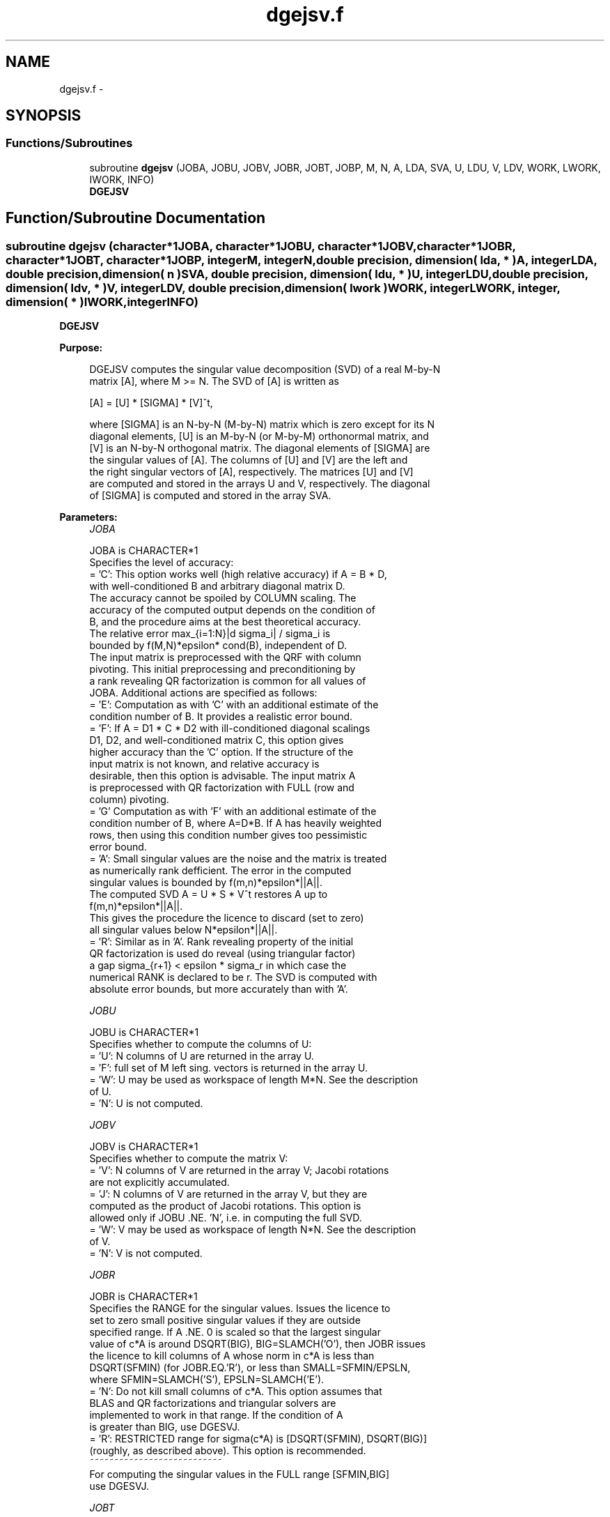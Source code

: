 .TH "dgejsv.f" 3 "Sat Nov 16 2013" "Version 3.4.2" "LAPACK" \" -*- nroff -*-
.ad l
.nh
.SH NAME
dgejsv.f \- 
.SH SYNOPSIS
.br
.PP
.SS "Functions/Subroutines"

.in +1c
.ti -1c
.RI "subroutine \fBdgejsv\fP (JOBA, JOBU, JOBV, JOBR, JOBT, JOBP, M, N, A, LDA, SVA, U, LDU, V, LDV, WORK, LWORK, IWORK, INFO)"
.br
.RI "\fI\fBDGEJSV\fP \fP"
.in -1c
.SH "Function/Subroutine Documentation"
.PP 
.SS "subroutine dgejsv (character*1JOBA, character*1JOBU, character*1JOBV, character*1JOBR, character*1JOBT, character*1JOBP, integerM, integerN, double precision, dimension( lda, * )A, integerLDA, double precision, dimension( n )SVA, double precision, dimension( ldu, * )U, integerLDU, double precision, dimension( ldv, * )V, integerLDV, double precision, dimension( lwork )WORK, integerLWORK, integer, dimension( * )IWORK, integerINFO)"

.PP
\fBDGEJSV\fP  
.PP
\fBPurpose: \fP
.RS 4

.PP
.nf
 DGEJSV computes the singular value decomposition (SVD) of a real M-by-N
 matrix [A], where M >= N. The SVD of [A] is written as

              [A] = [U] * [SIGMA] * [V]^t,

 where [SIGMA] is an N-by-N (M-by-N) matrix which is zero except for its N
 diagonal elements, [U] is an M-by-N (or M-by-M) orthonormal matrix, and
 [V] is an N-by-N orthogonal matrix. The diagonal elements of [SIGMA] are
 the singular values of [A]. The columns of [U] and [V] are the left and
 the right singular vectors of [A], respectively. The matrices [U] and [V]
 are computed and stored in the arrays U and V, respectively. The diagonal
 of [SIGMA] is computed and stored in the array SVA.
.fi
.PP
 
.RE
.PP
\fBParameters:\fP
.RS 4
\fIJOBA\fP 
.PP
.nf
          JOBA is CHARACTER*1
        Specifies the level of accuracy:
       = 'C': This option works well (high relative accuracy) if A = B * D,
             with well-conditioned B and arbitrary diagonal matrix D.
             The accuracy cannot be spoiled by COLUMN scaling. The
             accuracy of the computed output depends on the condition of
             B, and the procedure aims at the best theoretical accuracy.
             The relative error max_{i=1:N}|d sigma_i| / sigma_i is
             bounded by f(M,N)*epsilon* cond(B), independent of D.
             The input matrix is preprocessed with the QRF with column
             pivoting. This initial preprocessing and preconditioning by
             a rank revealing QR factorization is common for all values of
             JOBA. Additional actions are specified as follows:
       = 'E': Computation as with 'C' with an additional estimate of the
             condition number of B. It provides a realistic error bound.
       = 'F': If A = D1 * C * D2 with ill-conditioned diagonal scalings
             D1, D2, and well-conditioned matrix C, this option gives
             higher accuracy than the 'C' option. If the structure of the
             input matrix is not known, and relative accuracy is
             desirable, then this option is advisable. The input matrix A
             is preprocessed with QR factorization with FULL (row and
             column) pivoting.
       = 'G'  Computation as with 'F' with an additional estimate of the
             condition number of B, where A=D*B. If A has heavily weighted
             rows, then using this condition number gives too pessimistic
             error bound.
       = 'A': Small singular values are the noise and the matrix is treated
             as numerically rank defficient. The error in the computed
             singular values is bounded by f(m,n)*epsilon*||A||.
             The computed SVD A = U * S * V^t restores A up to
             f(m,n)*epsilon*||A||.
             This gives the procedure the licence to discard (set to zero)
             all singular values below N*epsilon*||A||.
       = 'R': Similar as in 'A'. Rank revealing property of the initial
             QR factorization is used do reveal (using triangular factor)
             a gap sigma_{r+1} < epsilon * sigma_r in which case the
             numerical RANK is declared to be r. The SVD is computed with
             absolute error bounds, but more accurately than with 'A'.
.fi
.PP
.br
\fIJOBU\fP 
.PP
.nf
          JOBU is CHARACTER*1
        Specifies whether to compute the columns of U:
       = 'U': N columns of U are returned in the array U.
       = 'F': full set of M left sing. vectors is returned in the array U.
       = 'W': U may be used as workspace of length M*N. See the description
             of U.
       = 'N': U is not computed.
.fi
.PP
.br
\fIJOBV\fP 
.PP
.nf
          JOBV is CHARACTER*1
        Specifies whether to compute the matrix V:
       = 'V': N columns of V are returned in the array V; Jacobi rotations
             are not explicitly accumulated.
       = 'J': N columns of V are returned in the array V, but they are
             computed as the product of Jacobi rotations. This option is
             allowed only if JOBU .NE. 'N', i.e. in computing the full SVD.
       = 'W': V may be used as workspace of length N*N. See the description
             of V.
       = 'N': V is not computed.
.fi
.PP
.br
\fIJOBR\fP 
.PP
.nf
          JOBR is CHARACTER*1
        Specifies the RANGE for the singular values. Issues the licence to
        set to zero small positive singular values if they are outside
        specified range. If A .NE. 0 is scaled so that the largest singular
        value of c*A is around DSQRT(BIG), BIG=SLAMCH('O'), then JOBR issues
        the licence to kill columns of A whose norm in c*A is less than
        DSQRT(SFMIN) (for JOBR.EQ.'R'), or less than SMALL=SFMIN/EPSLN,
        where SFMIN=SLAMCH('S'), EPSLN=SLAMCH('E').
       = 'N': Do not kill small columns of c*A. This option assumes that
             BLAS and QR factorizations and triangular solvers are
             implemented to work in that range. If the condition of A
             is greater than BIG, use DGESVJ.
       = 'R': RESTRICTED range for sigma(c*A) is [DSQRT(SFMIN), DSQRT(BIG)]
             (roughly, as described above). This option is recommended.
                                            ~~~~~~~~~~~~~~~~~~~~~~~~~~~
        For computing the singular values in the FULL range [SFMIN,BIG]
        use DGESVJ.
.fi
.PP
.br
\fIJOBT\fP 
.PP
.nf
          JOBT is CHARACTER*1
        If the matrix is square then the procedure may determine to use
        transposed A if A^t seems to be better with respect to convergence.
        If the matrix is not square, JOBT is ignored. This is subject to
        changes in the future.
        The decision is based on two values of entropy over the adjoint
        orbit of A^t * A. See the descriptions of WORK(6) and WORK(7).
       = 'T': transpose if entropy test indicates possibly faster
        convergence of Jacobi process if A^t is taken as input. If A is
        replaced with A^t, then the row pivoting is included automatically.
       = 'N': do not speculate.
        This option can be used to compute only the singular values, or the
        full SVD (U, SIGMA and V). For only one set of singular vectors
        (U or V), the caller should provide both U and V, as one of the
        matrices is used as workspace if the matrix A is transposed.
        The implementer can easily remove this constraint and make the
        code more complicated. See the descriptions of U and V.
.fi
.PP
.br
\fIJOBP\fP 
.PP
.nf
          JOBP is CHARACTER*1
        Issues the licence to introduce structured perturbations to drown
        denormalized numbers. This licence should be active if the
        denormals are poorly implemented, causing slow computation,
        especially in cases of fast convergence (!). For details see [1,2].
        For the sake of simplicity, this perturbations are included only
        when the full SVD or only the singular values are requested. The
        implementer/user can easily add the perturbation for the cases of
        computing one set of singular vectors.
       = 'P': introduce perturbation
       = 'N': do not perturb
.fi
.PP
.br
\fIM\fP 
.PP
.nf
          M is INTEGER
         The number of rows of the input matrix A.  M >= 0.
.fi
.PP
.br
\fIN\fP 
.PP
.nf
          N is INTEGER
         The number of columns of the input matrix A. M >= N >= 0.
.fi
.PP
.br
\fIA\fP 
.PP
.nf
          A is DOUBLE PRECISION array, dimension (LDA,N)
          On entry, the M-by-N matrix A.
.fi
.PP
.br
\fILDA\fP 
.PP
.nf
          LDA is INTEGER
          The leading dimension of the array A.  LDA >= max(1,M).
.fi
.PP
.br
\fISVA\fP 
.PP
.nf
          SVA is DOUBLE PRECISION array, dimension (N)
          On exit,
          - For WORK(1)/WORK(2) = ONE: The singular values of A. During the
            computation SVA contains Euclidean column norms of the
            iterated matrices in the array A.
          - For WORK(1) .NE. WORK(2): The singular values of A are
            (WORK(1)/WORK(2)) * SVA(1:N). This factored form is used if
            sigma_max(A) overflows or if small singular values have been
            saved from underflow by scaling the input matrix A.
          - If JOBR='R' then some of the singular values may be returned
            as exact zeros obtained by "set to zero" because they are
            below the numerical rank threshold or are denormalized numbers.
.fi
.PP
.br
\fIU\fP 
.PP
.nf
          U is DOUBLE PRECISION array, dimension ( LDU, N )
          If JOBU = 'U', then U contains on exit the M-by-N matrix of
                         the left singular vectors.
          If JOBU = 'F', then U contains on exit the M-by-M matrix of
                         the left singular vectors, including an ONB
                         of the orthogonal complement of the Range(A).
          If JOBU = 'W'  .AND. (JOBV.EQ.'V' .AND. JOBT.EQ.'T' .AND. M.EQ.N),
                         then U is used as workspace if the procedure
                         replaces A with A^t. In that case, [V] is computed
                         in U as left singular vectors of A^t and then
                         copied back to the V array. This 'W' option is just
                         a reminder to the caller that in this case U is
                         reserved as workspace of length N*N.
          If JOBU = 'N'  U is not referenced.
.fi
.PP
.br
\fILDU\fP 
.PP
.nf
          LDU is INTEGER
          The leading dimension of the array U,  LDU >= 1.
          IF  JOBU = 'U' or 'F' or 'W',  then LDU >= M.
.fi
.PP
.br
\fIV\fP 
.PP
.nf
          V is DOUBLE PRECISION array, dimension ( LDV, N )
          If JOBV = 'V', 'J' then V contains on exit the N-by-N matrix of
                         the right singular vectors;
          If JOBV = 'W', AND (JOBU.EQ.'U' AND JOBT.EQ.'T' AND M.EQ.N),
                         then V is used as workspace if the pprocedure
                         replaces A with A^t. In that case, [U] is computed
                         in V as right singular vectors of A^t and then
                         copied back to the U array. This 'W' option is just
                         a reminder to the caller that in this case V is
                         reserved as workspace of length N*N.
          If JOBV = 'N'  V is not referenced.
.fi
.PP
.br
\fILDV\fP 
.PP
.nf
          LDV is INTEGER
          The leading dimension of the array V,  LDV >= 1.
          If JOBV = 'V' or 'J' or 'W', then LDV >= N.
.fi
.PP
.br
\fIWORK\fP 
.PP
.nf
          WORK is DOUBLE PRECISION array, dimension at least LWORK.
          On exit, if N.GT.0 .AND. M.GT.0 (else not referenced), 
          WORK(1) = SCALE = WORK(2) / WORK(1) is the scaling factor such
                    that SCALE*SVA(1:N) are the computed singular values
                    of A. (See the description of SVA().)
          WORK(2) = See the description of WORK(1).
          WORK(3) = SCONDA is an estimate for the condition number of
                    column equilibrated A. (If JOBA .EQ. 'E' or 'G')
                    SCONDA is an estimate of DSQRT(||(R^t * R)^(-1)||_1).
                    It is computed using DPOCON. It holds
                    N^(-1/4) * SCONDA <= ||R^(-1)||_2 <= N^(1/4) * SCONDA
                    where R is the triangular factor from the QRF of A.
                    However, if R is truncated and the numerical rank is
                    determined to be strictly smaller than N, SCONDA is
                    returned as -1, thus indicating that the smallest
                    singular values might be lost.

          If full SVD is needed, the following two condition numbers are
          useful for the analysis of the algorithm. They are provied for
          a developer/implementer who is familiar with the details of
          the method.

          WORK(4) = an estimate of the scaled condition number of the
                    triangular factor in the first QR factorization.
          WORK(5) = an estimate of the scaled condition number of the
                    triangular factor in the second QR factorization.
          The following two parameters are computed if JOBT .EQ. 'T'.
          They are provided for a developer/implementer who is familiar
          with the details of the method.

          WORK(6) = the entropy of A^t*A :: this is the Shannon entropy
                    of diag(A^t*A) / Trace(A^t*A) taken as point in the
                    probability simplex.
          WORK(7) = the entropy of A*A^t.
.fi
.PP
.br
\fILWORK\fP 
.PP
.nf
          LWORK is INTEGER
          Length of WORK to confirm proper allocation of work space.
          LWORK depends on the job:

          If only SIGMA is needed ( JOBU.EQ.'N', JOBV.EQ.'N' ) and
            -> .. no scaled condition estimate required (JOBE.EQ.'N'):
               LWORK >= max(2*M+N,4*N+1,7). This is the minimal requirement.
               ->> For optimal performance (blocked code) the optimal value
               is LWORK >= max(2*M+N,3*N+(N+1)*NB,7). Here NB is the optimal
               block size for DGEQP3 and DGEQRF.
               In general, optimal LWORK is computed as 
               LWORK >= max(2*M+N,N+LWORK(DGEQP3),N+LWORK(DGEQRF), 7).        
            -> .. an estimate of the scaled condition number of A is
               required (JOBA='E', 'G'). In this case, LWORK is the maximum
               of the above and N*N+4*N, i.e. LWORK >= max(2*M+N,N*N+4*N,7).
               ->> For optimal performance (blocked code) the optimal value 
               is LWORK >= max(2*M+N,3*N+(N+1)*NB, N*N+4*N, 7).
               In general, the optimal length LWORK is computed as
               LWORK >= max(2*M+N,N+LWORK(DGEQP3),N+LWORK(DGEQRF), 
                                                     N+N*N+LWORK(DPOCON),7).

          If SIGMA and the right singular vectors are needed (JOBV.EQ.'V'),
            -> the minimal requirement is LWORK >= max(2*M+N,4*N+1,7).
            -> For optimal performance, LWORK >= max(2*M+N,3*N+(N+1)*NB,7),
               where NB is the optimal block size for DGEQP3, DGEQRF, DGELQ,
               DORMLQ. In general, the optimal length LWORK is computed as
               LWORK >= max(2*M+N,N+LWORK(DGEQP3), N+LWORK(DPOCON), 
                       N+LWORK(DGELQ), 2*N+LWORK(DGEQRF), N+LWORK(DORMLQ)).

          If SIGMA and the left singular vectors are needed
            -> the minimal requirement is LWORK >= max(2*M+N,4*N+1,7).
            -> For optimal performance:
               if JOBU.EQ.'U' :: LWORK >= max(2*M+N,3*N+(N+1)*NB,7),
               if JOBU.EQ.'F' :: LWORK >= max(2*M+N,3*N+(N+1)*NB,N+M*NB,7),
               where NB is the optimal block size for DGEQP3, DGEQRF, DORMQR.
               In general, the optimal length LWORK is computed as
               LWORK >= max(2*M+N,N+LWORK(DGEQP3),N+LWORK(DPOCON),
                        2*N+LWORK(DGEQRF), N+LWORK(DORMQR)). 
               Here LWORK(DORMQR) equals N*NB (for JOBU.EQ.'U') or 
               M*NB (for JOBU.EQ.'F').
               
          If the full SVD is needed: (JOBU.EQ.'U' or JOBU.EQ.'F') and 
            -> if JOBV.EQ.'V'  
               the minimal requirement is LWORK >= max(2*M+N,6*N+2*N*N). 
            -> if JOBV.EQ.'J' the minimal requirement is 
               LWORK >= max(2*M+N, 4*N+N*N,2*N+N*N+6).
            -> For optimal performance, LWORK should be additionally
               larger than N+M*NB, where NB is the optimal block size
               for DORMQR.
.fi
.PP
.br
\fIIWORK\fP 
.PP
.nf
          IWORK is INTEGER array, dimension M+3*N.
          On exit,
          IWORK(1) = the numerical rank determined after the initial
                     QR factorization with pivoting. See the descriptions
                     of JOBA and JOBR.
          IWORK(2) = the number of the computed nonzero singular values
          IWORK(3) = if nonzero, a warning message:
                     If IWORK(3).EQ.1 then some of the column norms of A
                     were denormalized floats. The requested high accuracy
                     is not warranted by the data.
.fi
.PP
.br
\fIINFO\fP 
.PP
.nf
          INFO is INTEGER
           < 0  : if INFO = -i, then the i-th argument had an illegal value.
           = 0 :  successfull exit;
           > 0 :  DGEJSV  did not converge in the maximal allowed number
                  of sweeps. The computed values may be inaccurate.
.fi
.PP
 
.RE
.PP
\fBAuthor:\fP
.RS 4
Univ\&. of Tennessee 
.PP
Univ\&. of California Berkeley 
.PP
Univ\&. of Colorado Denver 
.PP
NAG Ltd\&. 
.RE
.PP
\fBDate:\fP
.RS 4
September 2012 
.RE
.PP
\fBFurther Details: \fP
.RS 4

.PP
.nf
  DGEJSV implements a preconditioned Jacobi SVD algorithm. It uses DGEQP3,
  DGEQRF, and DGELQF as preprocessors and preconditioners. Optionally, an
  additional row pivoting can be used as a preprocessor, which in some
  cases results in much higher accuracy. An example is matrix A with the
  structure A = D1 * C * D2, where D1, D2 are arbitrarily ill-conditioned
  diagonal matrices and C is well-conditioned matrix. In that case, complete
  pivoting in the first QR factorizations provides accuracy dependent on the
  condition number of C, and independent of D1, D2. Such higher accuracy is
  not completely understood theoretically, but it works well in practice.
  Further, if A can be written as A = B*D, with well-conditioned B and some
  diagonal D, then the high accuracy is guaranteed, both theoretically and
  in software, independent of D. For more details see [1], [2].
     The computational range for the singular values can be the full range
  ( UNDERFLOW,OVERFLOW ), provided that the machine arithmetic and the BLAS
  & LAPACK routines called by DGEJSV are implemented to work in that range.
  If that is not the case, then the restriction for safe computation with
  the singular values in the range of normalized IEEE numbers is that the
  spectral condition number kappa(A)=sigma_max(A)/sigma_min(A) does not
  overflow. This code (DGEJSV) is best used in this restricted range,
  meaning that singular values of magnitude below ||A||_2 / DLAMCH('O') are
  returned as zeros. See JOBR for details on this.
     Further, this implementation is somewhat slower than the one described
  in [1,2] due to replacement of some non-LAPACK components, and because
  the choice of some tuning parameters in the iterative part (DGESVJ) is
  left to the implementer on a particular machine.
     The rank revealing QR factorization (in this code: DGEQP3) should be
  implemented as in [3]. We have a new version of DGEQP3 under development
  that is more robust than the current one in LAPACK, with a cleaner cut in
  rank defficient cases. It will be available in the SIGMA library [4].
  If M is much larger than N, it is obvious that the inital QRF with
  column pivoting can be preprocessed by the QRF without pivoting. That
  well known trick is not used in DGEJSV because in some cases heavy row
  weighting can be treated with complete pivoting. The overhead in cases
  M much larger than N is then only due to pivoting, but the benefits in
  terms of accuracy have prevailed. The implementer/user can incorporate
  this extra QRF step easily. The implementer can also improve data movement
  (matrix transpose, matrix copy, matrix transposed copy) - this
  implementation of DGEJSV uses only the simplest, naive data movement.
.fi
.PP
 
.RE
.PP
\fBContributors: \fP
.RS 4
Zlatko Drmac (Zagreb, Croatia) and Kresimir Veselic (Hagen, Germany) 
.RE
.PP
\fBReferences: \fP
.RS 4

.PP
.nf
 [1] Z. Drmac and K. Veselic: New fast and accurate Jacobi SVD algorithm I.
     SIAM J. Matrix Anal. Appl. Vol. 35, No. 2 (2008), pp. 1322-1342.
     LAPACK Working note 169.
 [2] Z. Drmac and K. Veselic: New fast and accurate Jacobi SVD algorithm II.
     SIAM J. Matrix Anal. Appl. Vol. 35, No. 2 (2008), pp. 1343-1362.
     LAPACK Working note 170.
 [3] Z. Drmac and Z. Bujanovic: On the failure of rank-revealing QR
     factorization software - a case study.
     ACM Trans. Math. Softw. Vol. 35, No 2 (2008), pp. 1-28.
     LAPACK Working note 176.
 [4] Z. Drmac: SIGMA - mathematical software library for accurate SVD, PSV,
     QSVD, (H,K)-SVD computations.
     Department of Mathematics, University of Zagreb, 2008.
.fi
.PP
 
.RE
.PP
\fBBugs, examples and comments: \fP
.RS 4
Please report all bugs and send interesting examples and/or comments to drmac@math.hr\&. Thank you\&. 
.RE
.PP

.PP
Definition at line 473 of file dgejsv\&.f\&.
.SH "Author"
.PP 
Generated automatically by Doxygen for LAPACK from the source code\&.
